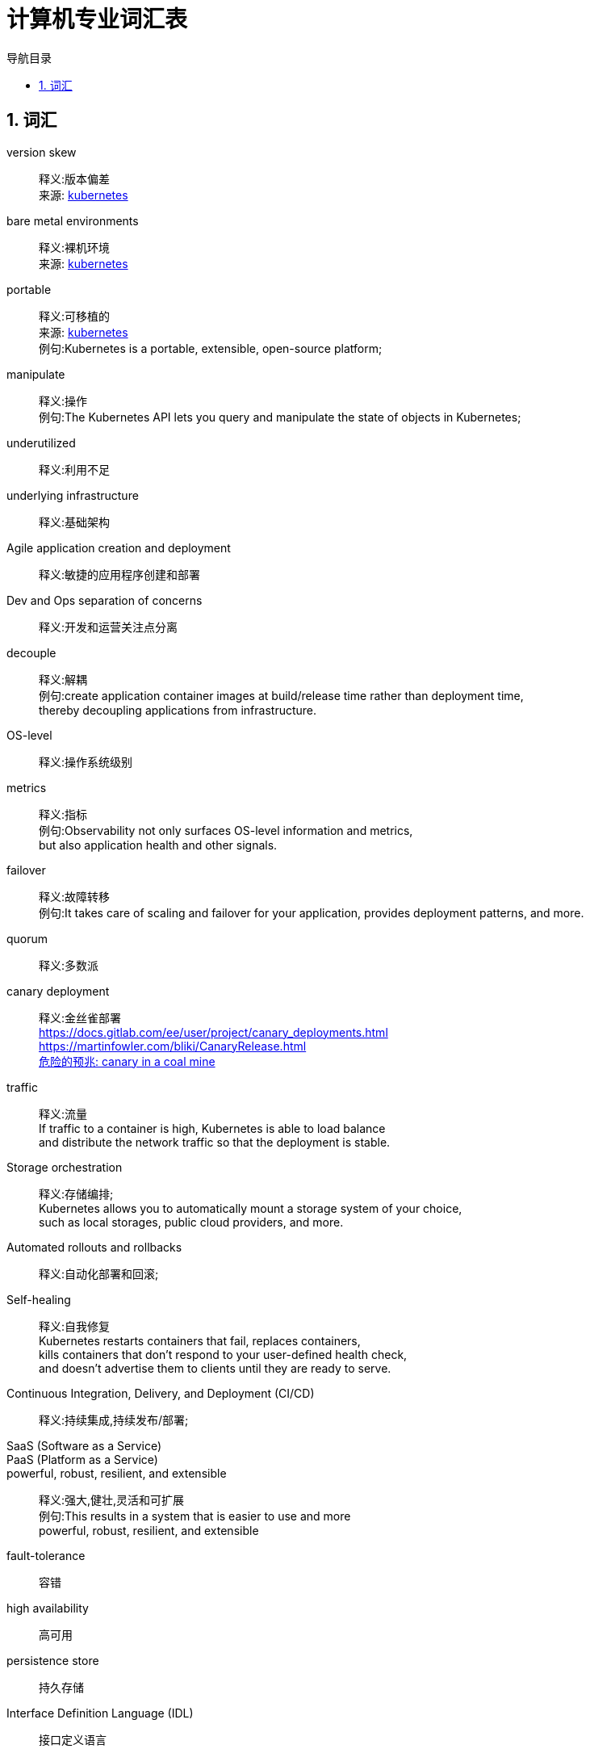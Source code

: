 = 计算机专业词汇表
:doctype: book
:encoding: utf-8
:lang: zh-cn
:toc: left
:toc-title: 导航目录
:toclevels: 4
:sectnums:
:sectanchors:

:hardbreaks:
:experimental:
:icons: font

== 词汇

version skew::
释义:版本偏差
来源: https://kubernetes.io/docs/setup/release/[kubernetes]

bare metal environments::
释义:裸机环境
来源: https://kubernetes.io/docs/setup/[kubernetes]

portable::
释义:可移植的
来源: https://kubernetes.io/docs/concepts/overview/[kubernetes]
例句:Kubernetes is a portable, extensible, open-source platform;

manipulate::
释义:操作
例句:The Kubernetes API lets you query and manipulate the state of objects in Kubernetes;

underutilized::
释义:利用不足

underlying infrastructure::
释义:基础架构

Agile application creation and deployment::
释义:敏捷的应用程序创建和部署

Dev and Ops separation of concerns::
释义:开发和运营关注点分离

decouple::
释义:解耦
例句:create application container images at build/release time rather than deployment time,
thereby decoupling applications from infrastructure.

OS-level::
释义:操作系统级别
metrics::
释义:指标
例句:Observability not only surfaces OS-level information and metrics,
but also application health and other signals.

failover::
释义:故障转移
例句:It takes care of scaling and failover for your application, provides deployment patterns, and more.

quorum::
释义:多数派

canary deployment::
释义:金丝雀部署
https://docs.gitlab.com/ee/user/project/canary_deployments.html
https://martinfowler.com/bliki/CanaryRelease.html
https://en.wiktionary.org/wiki/canary_in_a_coal_mine[危险的预兆: canary in a coal mine]

traffic::
释义:流量
If traffic to a container is high, Kubernetes is able to load balance
and distribute the network traffic so that the deployment is stable.

Storage orchestration::
释义:存储编排;
Kubernetes allows you to automatically mount a storage system of your choice,
such as local storages, public cloud providers, and more.

Automated rollouts and rollbacks::
释义:自动化部署和回滚;

Self-healing::
释义:自我修复
Kubernetes restarts containers that fail, replaces containers,
kills containers that don't respond to your user-defined health check,
and doesn't advertise them to clients until they are ready to serve.

Continuous Integration, Delivery, and Deployment (CI/CD)::
释义:持续集成,持续发布/部署;

SaaS (Software as a Service)::
PaaS (Platform as a Service)::

powerful, robust, resilient, and extensible::
释义:强大,健壮,灵活和可扩展
例句:This results in a system that is easier to use and more
powerful, robust, resilient, and extensible

fault-tolerance::
容错

high availability::
高可用

persistence store::
持久存储

Interface Definition Language (IDL)::
接口定义语言

dumb-server::
沉默的服务器
dumb-server is software that fully depends on a connection to a server or cloud service for its functionality.
Without a network connection, the software offers nothing useful.

OpenAPI Specification(OAS)::
开源api(application programming interface)规范;
http://spec.openapis.org/oas/v3.0.3

navgaite::
浏览
You will learn how to navigate the edX platform, complete assessments,
and contribute to course discussions!

monolith::
独块巨石 -> 单体应用

utilitiy[utilities]::
实用程序

patch::
补丁

binary-compatible::
二进制兼容

ram(Random access memory)::
随机存取存储器
radom 此处含义为任意
Random-access memory (RAM /ræm/) is a form of computer memory that can be read and changed in any order,
typically used to store working data and machine code.
A random-access memory device allows data items to be read or written in almost the same amount of time
irrespective of the physical location of data inside the memory.

initramfs::
The initial ram filesystem, required for booting, sometimes called initrd, not initramfs.

Power On Self Test::
开机自检

BIOS::
Basic Input/Output System

ROM::
Read-Only Memory

compatibility::
兼容性

cutting edge system::
尖端系统

unary adj. /ˈjuːnəri/::
一元的

screenshot::
屏幕截图

circumstance /ˈsɜːrkəmstæns/::
环境

Coordinated Universal Time(UTC)::
Coordinated Universal Time (or UTC) is the primary time standard by which the world regulates clocks and time.
It is within about 1 second of mean solar time at 0° longitude, and is not adjusted for daylight saving time.
It is effectively a successor to Greenwich Mean Time (GMT).
https://en.wikipedia.org/wiki/Coordinated_Universal_Time
UTC is similar to, but more accurate than, Greenwich Mean Time (GMT).

Network Time Protocol (NTP)::
NTP is intended to synchronize all participating computers to within a few milliseconds of Coordinated Universal Time (UTC)
https://en.wikipedia.org/wiki/Network_Time_Protocol

Virtual Private Networks (VPNs)::
虚拟专用网络
https://en.wikipedia.org/wiki/Virtual_private_network

geo-blocking::
geography-blocking 地域限制技术

wide area network (WAN)::
广域网

Dynamic Host Configuration Protocol (DHCP)::
动态主机配置协议

Medium access control::
媒体访问控制-mac(网卡)
https://en.wikipedia.org/wiki/Medium_access_control
https://en.wikipedia.org/wiki/OSI_model
The MAC address is a unique hexadecimal number of your network card.

SSL::
Secure Sockets Layer (SSL) is a standard security technology for establishing an encrypted link
between a server and a client—typically a web server (website) and a browser,
or a mail server and a mail client (e.g., Outlook).

Transport Layer Security (TLS)::
https://en.wikipedia.org/wiki/Transport_Layer_Security
Transport Layer Security (TLS), and its now-deprecated predecessor, Secure Sockets Layer (SSL),
are cryptographic protocols designed to provide communications security over a computer network

Advanced Package Tool (APT)::
高级打包工具
apt->dpkg->debian-family-linux

Red Hat Package Manager (RPM)::
yum->rpm->fedora-family-linux

Secure SHell (SSH)::
Once your session is started (either by logging into a text terminal or via a graphical terminal program),
you can also connect and log into remote systems by using Secure SHell (SSH).

extra exact extract(易混淆)

Teletype(tty)::
原指电传打印机 => 虚拟终端

CPU (central processing unit) cycles::
cpu周期

steal time(st)::
Steal time is the percentage of time a virtual CPU waits for a real CPU
while the hypervisor is servicing another virtual processor.
https://scoutapm.com/blog/understanding-cpu-steal-time-when-should-you-be-worried

swap space::
https://segmentfault.com/a/1190000008125116

Virtual (VIRT), physical (RES), and shared memory (SHR)::
虚拟内存,物理内存,共享内存

back up and compress data::
备份和压缩数据

network filesystem(nfs)::
网络文件系统
https://zhuanlan.zhihu.com/p/78114809

net segment::
192.168.1.0/24表示网段是192.168.1.0，子网掩码是24位，子网掩码为：255.255.255.0，